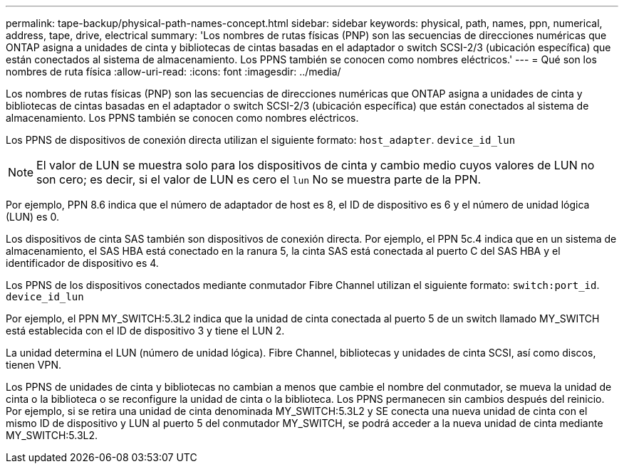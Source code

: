 ---
permalink: tape-backup/physical-path-names-concept.html 
sidebar: sidebar 
keywords: physical, path, names, ppn, numerical, address, tape, drive, electrical 
summary: 'Los nombres de rutas físicas (PNP) son las secuencias de direcciones numéricas que ONTAP asigna a unidades de cinta y bibliotecas de cintas basadas en el adaptador o switch SCSI-2/3 (ubicación específica) que están conectados al sistema de almacenamiento. Los PPNS también se conocen como nombres eléctricos.' 
---
= Qué son los nombres de ruta física
:allow-uri-read: 
:icons: font
:imagesdir: ../media/


[role="lead"]
Los nombres de rutas físicas (PNP) son las secuencias de direcciones numéricas que ONTAP asigna a unidades de cinta y bibliotecas de cintas basadas en el adaptador o switch SCSI-2/3 (ubicación específica) que están conectados al sistema de almacenamiento. Los PPNS también se conocen como nombres eléctricos.

Los PPNS de dispositivos de conexión directa utilizan el siguiente formato: `host_adapter`. `device_id_lun`

[NOTE]
====
El valor de LUN se muestra solo para los dispositivos de cinta y cambio medio cuyos valores de LUN no son cero; es decir, si el valor de LUN es cero el `lun` No se muestra parte de la PPN.

====
Por ejemplo, PPN 8.6 indica que el número de adaptador de host es 8, el ID de dispositivo es 6 y el número de unidad lógica (LUN) es 0.

Los dispositivos de cinta SAS también son dispositivos de conexión directa. Por ejemplo, el PPN 5c.4 indica que en un sistema de almacenamiento, el SAS HBA está conectado en la ranura 5, la cinta SAS está conectada al puerto C del SAS HBA y el identificador de dispositivo es 4.

Los PPNS de los dispositivos conectados mediante conmutador Fibre Channel utilizan el siguiente formato: `switch:port_id`. `device_id_lun`

Por ejemplo, el PPN MY_SWITCH:5.3L2 indica que la unidad de cinta conectada al puerto 5 de un switch llamado MY_SWITCH está establecida con el ID de dispositivo 3 y tiene el LUN 2.

La unidad determina el LUN (número de unidad lógica). Fibre Channel, bibliotecas y unidades de cinta SCSI, así como discos, tienen VPN.

Los PPNS de unidades de cinta y bibliotecas no cambian a menos que cambie el nombre del conmutador, se mueva la unidad de cinta o la biblioteca o se reconfigure la unidad de cinta o la biblioteca. Los PPNS permanecen sin cambios después del reinicio. Por ejemplo, si se retira una unidad de cinta denominada MY_SWITCH:5.3L2 y SE conecta una nueva unidad de cinta con el mismo ID de dispositivo y LUN al puerto 5 del conmutador MY_SWITCH, se podrá acceder a la nueva unidad de cinta mediante MY_SWITCH:5.3L2.
